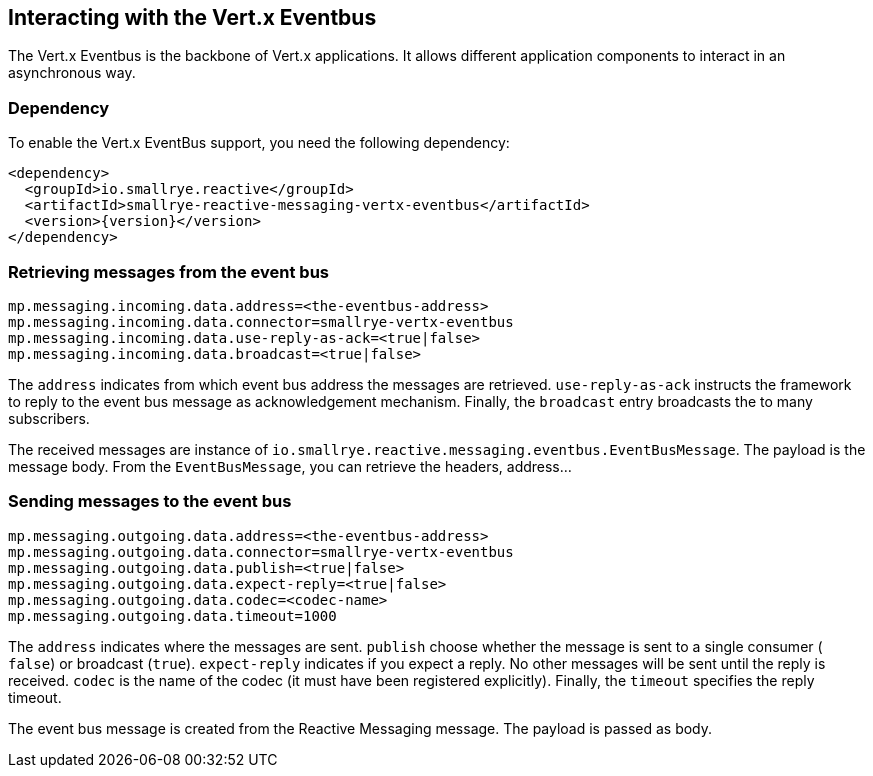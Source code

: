 == Interacting with the Vert.x Eventbus

The Vert.x Eventbus is the backbone of Vert.x applications. It allows different application components to interact in
an asynchronous way.

=== Dependency

To enable the Vert.x EventBus support, you need the following dependency:

[source,xml,subs=attributes+]
----
<dependency>
  <groupId>io.smallrye.reactive</groupId>
  <artifactId>smallrye-reactive-messaging-vertx-eventbus</artifactId>
  <version>{version}</version>
</dependency>
----

=== Retrieving messages from the event bus

[source]
----
mp.messaging.incoming.data.address=<the-eventbus-address>
mp.messaging.incoming.data.connector=smallrye-vertx-eventbus
mp.messaging.incoming.data.use-reply-as-ack=<true|false>
mp.messaging.incoming.data.broadcast=<true|false>
----

The `address` indicates from which event bus address the messages are retrieved. `use-reply-as-ack` instructs the
framework to reply to the event bus message as acknowledgement mechanism. Finally, the `broadcast` entry broadcasts the
to many subscribers.

The received messages are instance of `io.smallrye.reactive.messaging.eventbus.EventBusMessage`. The payload is the message
body. From the `EventBusMessage`, you can retrieve the headers, address...

=== Sending messages to the event bus

[source]
----
mp.messaging.outgoing.data.address=<the-eventbus-address>
mp.messaging.outgoing.data.connector=smallrye-vertx-eventbus
mp.messaging.outgoing.data.publish=<true|false>
mp.messaging.outgoing.data.expect-reply=<true|false>
mp.messaging.outgoing.data.codec=<codec-name>
mp.messaging.outgoing.data.timeout=1000
----

The `address` indicates where the messages are sent. `publish` choose whether the message is sent to a single consumer (
`false`) or broadcast (`true`). `expect-reply` indicates if you expect a reply. No other messages will be sent until the
reply is received. `codec` is the name of the codec (it must have been registered explicitly). Finally, the `timeout`
specifies the reply timeout.

The event bus message is created from the Reactive Messaging message. The payload is passed as body.



